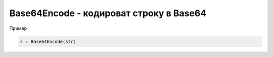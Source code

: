 Base64Encode - кодироват строку в Base64
==============================================================================

Пример

.. code-block:: lua 

	s = Base64Encode(str)